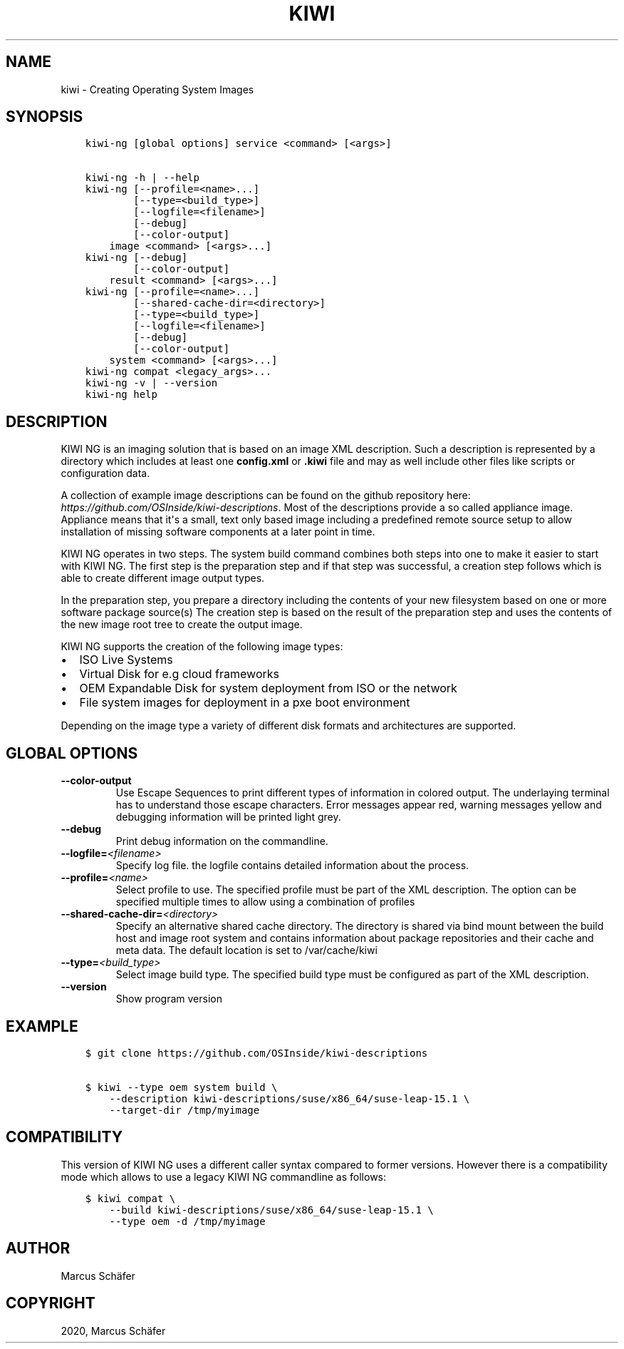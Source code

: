 .\" Man page generated from reStructuredText.
.
.TH "KIWI" "8" "Oct 28, 2020" "9.21.20" "KIWI NG"
.SH NAME
kiwi \- Creating Operating System Images
.
.nr rst2man-indent-level 0
.
.de1 rstReportMargin
\\$1 \\n[an-margin]
level \\n[rst2man-indent-level]
level margin: \\n[rst2man-indent\\n[rst2man-indent-level]]
-
\\n[rst2man-indent0]
\\n[rst2man-indent1]
\\n[rst2man-indent2]
..
.de1 INDENT
.\" .rstReportMargin pre:
. RS \\$1
. nr rst2man-indent\\n[rst2man-indent-level] \\n[an-margin]
. nr rst2man-indent-level +1
.\" .rstReportMargin post:
..
.de UNINDENT
. RE
.\" indent \\n[an-margin]
.\" old: \\n[rst2man-indent\\n[rst2man-indent-level]]
.nr rst2man-indent-level -1
.\" new: \\n[rst2man-indent\\n[rst2man-indent-level]]
.in \\n[rst2man-indent\\n[rst2man-indent-level]]u
..
.SH SYNOPSIS
.INDENT 0.0
.INDENT 3.5
.sp
.nf
.ft C
kiwi\-ng [global options] service <command> [<args>]

kiwi\-ng \-h | \-\-help
kiwi\-ng [\-\-profile=<name>...]
        [\-\-type=<build_type>]
        [\-\-logfile=<filename>]
        [\-\-debug]
        [\-\-color\-output]
    image <command> [<args>...]
kiwi\-ng [\-\-debug]
        [\-\-color\-output]
    result <command> [<args>...]
kiwi\-ng [\-\-profile=<name>...]
        [\-\-shared\-cache\-dir=<directory>]
        [\-\-type=<build_type>]
        [\-\-logfile=<filename>]
        [\-\-debug]
        [\-\-color\-output]
    system <command> [<args>...]
kiwi\-ng compat <legacy_args>...
kiwi\-ng \-v | \-\-version
kiwi\-ng help
.ft P
.fi
.UNINDENT
.UNINDENT
.SH DESCRIPTION
.sp
KIWI NG is an imaging solution that is based on an image XML description.
Such a description is represented by a directory which includes at least
one \fBconfig.xml\fP or \fB\&.kiwi\fP file and may as well include other files like
scripts or configuration data.
.sp
A collection of example image descriptions can be found on the github
repository here: \fI\%https://github.com/OSInside/kiwi\-descriptions\fP\&. Most of the
descriptions provide a so called appliance image. Appliance means that it\(aqs a small, text only based
image including a predefined remote source setup to allow installation of missing software
components at a later point in time.
.sp
KIWI NG operates in two steps. The system build command combines
both steps into one to make it easier to start with KIWI NG. The first
step is the preparation step and if that step was successful, a
creation step follows which is able to create different image output
types.
.sp
In the preparation step, you prepare a directory including the contents
of your new filesystem based on one or more software package source(s)
The creation step is based on the result of the preparation step and
uses the contents of the new image root tree to create the output
image.
.sp
KIWI NG supports the creation of the following image types:
.INDENT 0.0
.IP \(bu 2
ISO Live Systems
.IP \(bu 2
Virtual Disk for e.g cloud frameworks
.IP \(bu 2
OEM Expandable Disk for system deployment from ISO or the network
.IP \(bu 2
File system images for deployment in a pxe boot environment
.UNINDENT
.sp
Depending on the image type a variety of different disk formats and
architectures are supported.
.SH GLOBAL OPTIONS
.INDENT 0.0
.TP
.B \-\-color\-output
Use Escape Sequences to print different types of information
in colored output. The underlaying terminal has to understand
those escape characters. Error messages appear red, warning
messages yellow and debugging information will be printed light
grey.
.TP
.B \-\-debug
Print debug information on the commandline.
.TP
.BI \-\-logfile\fB= <filename>
Specify log file. the logfile contains detailed information about
the process.
.TP
.BI \-\-profile\fB= <name>
Select profile to use. The specified profile must be part of the
XML description. The option can be specified multiple times to
allow using a combination of profiles
.TP
.BI \-\-shared\-cache\-dir\fB= <directory>
Specify an alternative shared cache directory. The directory
is shared via bind mount between the build host and image
root system and contains information about package repositories
and their cache and meta data. The default location is set
to /var/cache/kiwi
.TP
.BI \-\-type\fB= <build_type>
Select image build type. The specified build type must be configured
as part of the XML description.
.TP
.B \-\-version
Show program version
.UNINDENT
.SH EXAMPLE
.INDENT 0.0
.INDENT 3.5
.sp
.nf
.ft C
$ git clone https://github.com/OSInside/kiwi\-descriptions

$ kiwi \-\-type oem system build \e
    \-\-description kiwi\-descriptions/suse/x86_64/suse\-leap\-15.1 \e
    \-\-target\-dir /tmp/myimage
.ft P
.fi
.UNINDENT
.UNINDENT
.SH COMPATIBILITY
.sp
This version of KIWI NG uses a different caller syntax compared to
former versions. However there is a compatibility mode which allows
to use a legacy KIWI NG commandline as follows:
.INDENT 0.0
.INDENT 3.5
.sp
.nf
.ft C
$ kiwi compat \e
    \-\-build kiwi\-descriptions/suse/x86_64/suse\-leap\-15.1 \e
    \-\-type oem \-d /tmp/myimage
.ft P
.fi
.UNINDENT
.UNINDENT
.SH AUTHOR
Marcus Schäfer
.SH COPYRIGHT
2020, Marcus Schäfer
.\" Generated by docutils manpage writer.
.
